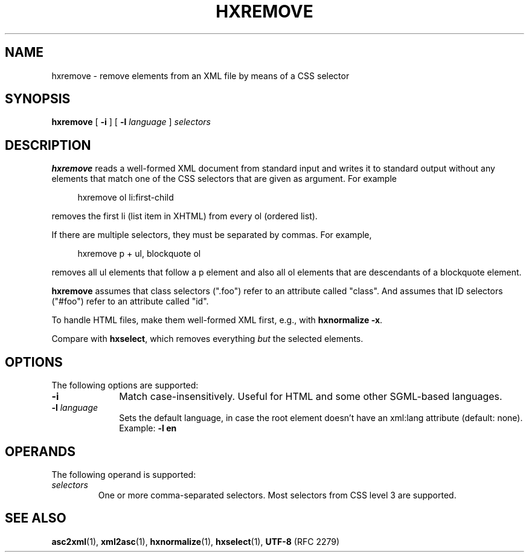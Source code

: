 .de d \" begin display
.sp
.in +4
.nf
..
.de e \" end display
.in -4
.fi
.sp
..
.TH "HXREMOVE" "1" "10 Jul 2011" "7.x" "HTML-XML-utils"
.SH NAME
hxremove \- remove elements from an XML file by means of a CSS selector
.SH SYNOPSIS
.B hxremove
.RB "[\| " \-i " \|]"
.RB "[\| " \-l
.IR language " \|]"
.I selectors
.SH DESCRIPTION
.B hxremove
reads a well-formed XML document from standard input and writes it to
standard output without any elements that match one of the CSS
selectors that are given as argument. For example
.d
hxremove ol li:first-child
.e
removes the first li (list item in XHTML) from every ol (ordered
list).
.PP
If there are multiple selectors, they must be separated by commas. For
example,
.d
hxremove p + ul, blockquote ol
.e
removes all ul elements that follow a p element and also all ol
elements that are descendants of a blockquote element.
.PP
.B hxremove
assumes that class selectors (".foo") refer to an attribute called
"class". And assumes that ID selectors ("#foo") refer to an attribute
called "id".
.PP
To handle HTML files, make them well-formed XML first, e.g., with
.BR "hxnormalize -x" .
.PP
Compare with
.BR hxselect ,
which removes everything
.I but
the selected elements.
.SH OPTIONS
The following options are supported:
.TP 10
.B \-i
Match case-insensitively. Useful for HTML and some other
SGML-based languages.
.TP
.BI \-l " language"
Sets the default language, in case the root element doesn't
have an xml:lang attribute (default: none). Example:
.B \-l en
.SH OPERANDS
The following operand is supported:
.TP
.I selectors
One or more comma-separated selectors. Most selectors from CSS level 3
are supported.
.SH "SEE ALSO"
.BR asc2xml (1),
.BR xml2asc (1),
.BR hxnormalize (1),
.BR hxselect (1),
.BR UTF-8 " (RFC 2279)"
